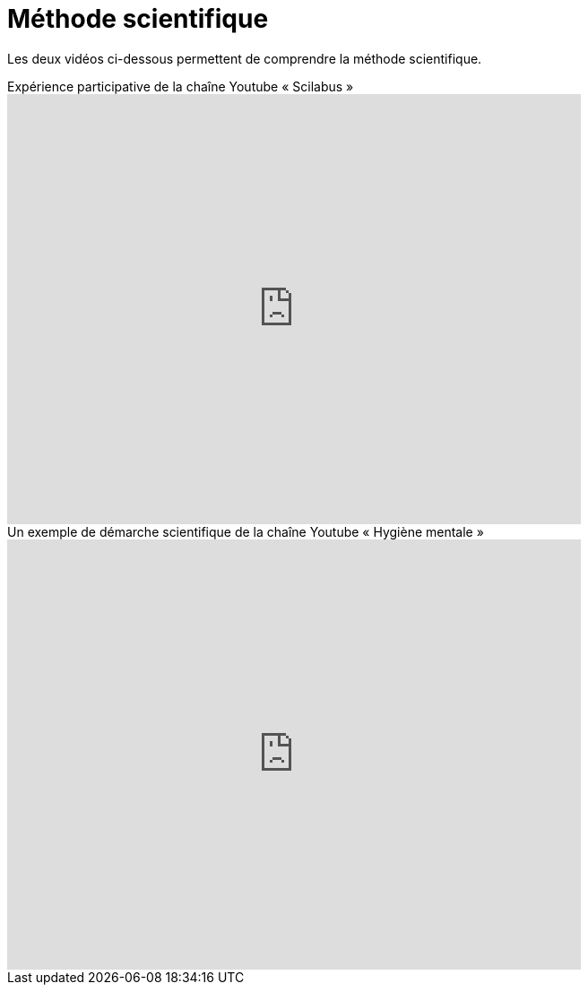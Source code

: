 = Méthode scientifique

Les deux vidéos ci-dessous permettent de comprendre la méthode scientifique.

video::oFzC-VogTvM[youtube, width=640, height=480, title=Expérience participative de la chaîne Youtube « Scilabus »]

video::C5R-XgS172k[youtube, width=640, height=480, title=Un exemple de démarche scientifique de la chaîne Youtube « Hygiène mentale »]